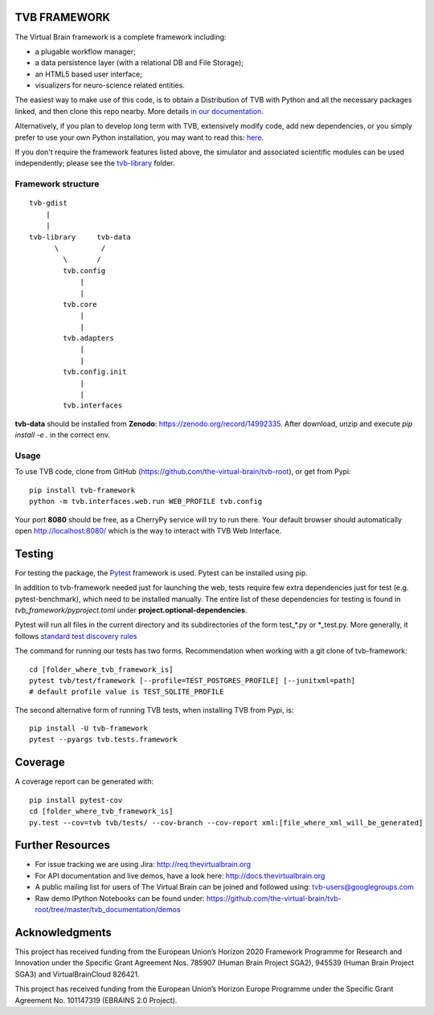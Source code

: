TVB FRAMEWORK
=============

The Virtual Brain framework is a complete framework including:

-  a plugable workflow manager;
-  a data persistence layer (with a relational DB and File Storage);
-  an HTML5 based user interface;
-  visualizers for neuro-science related entities.

The easiest way to make use of this code, is to obtain
a Distribution of TVB with Python and all the necessary packages linked,
and then clone this repo nearby. More details `in our
documentation <http://docs.thevirtualbrain.org/manuals/ContributorsManual/ContributorsManual.html>`__.

Alternatively, if you plan to develop long term with TVB, extensively
modify code, add new dependencies, or you simply prefer to use your own
Python installation, you may want to read this:
`here <http://docs.thevirtualbrain.org/manuals/ContributorsManual/ContributorsManual.html#the-unaided-setup>`__.

If you don't require the framework features listed above, the simulator
and associated scientific modules can be used independently; please see
the `tvb-library <https://github.com/the-virtual-brain/tvb-root/tree/master/tvb_library>`__
folder.

Framework structure
-------------------

::

    tvb-gdist
        |
        |
    tvb-library     tvb-data
          \          /
            \       /
            tvb.config
                |
                |
            tvb.core
                |
                |
            tvb.adapters
                |
                |
            tvb.config.init
                |
                |
            tvb.interfaces

**tvb-data** should be installed from **Zenodo**: https://zenodo.org/record/14992335.
After download, unzip and execute `pip install -e .` in the correct env.

Usage
-----

To use TVB code, clone from GitHub (https://github.com/the-virtual-brain/tvb-root), or get from Pypi::

    pip install tvb-framework
    python -m tvb.interfaces.web.run WEB_PROFILE tvb.config


Your port **8080** should be free, as a CherryPy service will try to run there.
Your default browser should automatically open http://localhost:8080/ which is the way to
interact with TVB Web Interface.

Testing
=======

For testing the package, the `Pytest  <https://docs.pytest.org/>`_
framework is used. Pytest can be installed using pip.

In addition to tvb-framework needed just for
launching the web, tests require few extra dependencies just for test (e.g. pytest-benchmark), which
need to be installed manually. The entire list of these dependencies for testing is found in `tvb_framework/pyproject.toml`
under **project.optional-dependencies**.

Pytest will run all files in the current directory and its subdirectories
of the form test_*.py or \*_test.py.
More generally, it follows `standard test discovery rules
<https://docs.pytest.org/en/latest/getting-started.html>`_

The command for running our tests has two forms.
Recommendation when working with a git clone of tvb-framework::

    cd [folder_where_tvb_framework_is]
    pytest tvb/test/framework [--profile=TEST_POSTGRES_PROFILE] [--junitxml=path]
    # default profile value is TEST_SQLITE_PROFILE

The second alternative form of running TVB tests, when installing TVB from Pypi, is::

    pip install -U tvb-framework
    pytest --pyargs tvb.tests.framework


Coverage
========

A coverage report can be generated with::

    pip install pytest-cov
    cd [folder_where_tvb_framework_is]
    py.test --cov=tvb tvb/tests/ --cov-branch --cov-report xml:[file_where_xml_will_be_generated]


Further Resources
=================

-  For issue tracking we are using Jira: http://req.thevirtualbrain.org
-  For API documentation and live demos, have a look here:
   http://docs.thevirtualbrain.org
-  A public mailing list for users of The Virtual Brain can be joined
   and followed using: tvb-users@googlegroups.com
-  Raw demo IPython Notebooks can be found under:
   https://github.com/the-virtual-brain/tvb-root/tree/master/tvb_documentation/demos


Acknowledgments
===============
This project has received funding from the European Union’s Horizon 2020 Framework Programme for Research and
Innovation under the Specific Grant Agreement Nos. 785907 (Human Brain Project SGA2), 945539 (Human Brain Project SGA3)
and VirtualBrainCloud 826421.

This project has received funding from the European Union’s Horizon Europe Programme under the Specific Grant
Agreement No. 101147319 (EBRAINS 2.0 Project).